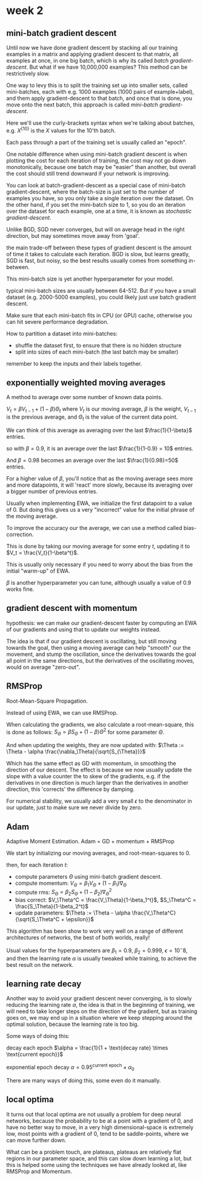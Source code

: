 * week 2

** mini-batch gradient descent
Until now we have done gradient descent by stacking all our training examples in
a matrix and applying gradient descent to that matrix, all examples at once, in
one big batch, which is why its called /batch gradient-descent/. But what if we
have 10,000,000 examples? This method can be restrictively slow.

One way to levy this is to split the training set up into smaller sets, called
mini-batches, each with e.g. 1000 examples (1000 pairs of example+label), and
them apply gradient-descent to that batch, and once that is done, you move onto
the next batch, this approach is called /mini-batch gradient-descent/.

Here we'll use the curly-brackets syntax when we're talking about batches,
e.g. $X^{\{10\}}$ is the $X$ values for the 10'th batch.

Each pass through a part of the training set is usually called an "epoch".

One notable difference when using mini-batch gradient descent is when plotting
the cost for each iteration of training, the cost may not go down monotonically,
because one batch may be "easier" than another, but overall the cost should
still trend downward if your network is improving.

You can look at batch-gradient-descent as a special case of mini-batch
gradient-descent, where the batch-size is just set to the number of examples you
have, so you only take a single iteration over the dataset. On the other hand,
if you set the mini-batch size to 1, so you do an iteration over the dataset for
each example, one at a time, it is known as /stochastic gradient-descent/.

Unlike BGD, SGD never converges, but will on average head in the right
direction, but may sometimes move away from 'goal'.

the main trade-off between these types of gradient descent is the amount of time
it takes to calculate each iteration. BGD is slow, but learns greatly, SGD is
fast, but noisy, so the best results usually comes from something in-between.

This mini-batch size is yet another hyperparameter for your model.

typical mini-batch sizes are usually between 64-512. But if you have a small
dataset (e.g. 2000-5000 examples), you could likely just use batch gradient
descent.

Make sure that each mini-batch fits in CPU (or GPU) cache, otherwise you can hit
severe performance degradation.

How to partition a dataset into mini-batches:
- shuffle the dataset first, to ensure that there is no hidden structure
- split into sizes of each mini-batch (the last batch may be smaller)

remember to keep the inputs and their labels together.

** exponentially weighted moving averages
A method to average over some number of known data points.

$V_t = \beta V_{t-1} + (1-\beta) \Theta_t$
where $V_t$ is our moving average, $\beta$ is the weight, $V_{t-1}$ is the
previous average, and $\Theta_t$ is the value of the current data point.

We can think of this average as averaging over the last $\frac{1}{1-\beta}$
entries.

so with $\beta = 0.9$, it is an average over the last $\frac{1}{1-0.9} = 10$
entries.

And $\beta = 0.98$ becomes an average over the last $\frac{1}{0.98}=50$ entries.

For a higher value of $\beta$, you'll notice that as the moving average sees
more and more datapoints, it will 'react' more slowly, because its averaging
over a bigger number of previous entries.

Usually when implementing EWA, we initialize the first datapoint to a value
of 0. But doing this gives us a very "incorrect" value for the initial phrase of
the moving average.

To improve the accuracy our the average, we can use a method called bias-correction.

This is done by taking our moving average for some entry $t$, updating it to
$V_t = \frac{V_t}{1-\beta^t}$.

This is usually only necessary if you need to worry about the bias from the
initial "warm-up" of EWA.

$\beta$ is another hyperparameter you can tune, although usually a value of 0.9
works fine.

** gradient descent with momentum
hypothesis: we can make our gradient-descent faster by computing an EWA of our
gradients and using that to update our weights instead.

The idea is that if our gradient descent is oscillating, but still moving
towards the goal, then using a moving average can help "smooth" our the
movement, and stump the oscillation, since the derivatives towards the goal all
point in the same directions, but the derivatives of the oscillating moves,
would on average "zero-out".

** RMSProp
Root-Mean-Square Propagation.

Instead of using EWA, we can use RMSProp.

When calculating the gradients, we also calculate a root-mean-square, this is
done as follows: $S_\Theta = \beta S_\Theta + (1-\beta)\Theta^2$ for some
parameter $\Theta$.

And when updating the weights, they are now updated with:
$\Theta := \Theta - \alpha \frac{\nabla_\Theta}{\sqrt{S_{\Theta}}}$

Which has the same effect as GD with momentum, in smoothing the direction of our
descent. The effect is because we now usually update the slope with a value
counter the to skew of the gradients, e.g. if the derivatives in one direction
is much larger than the derivatives in another direction, this 'corrects' the
difference by damping.

For numerical stability, we usually add a very small $\epsilon$ to the
denominator in our update, just to make sure we never divide by zero.

** Adam
Adaptive Moment Estimation.
Adam = GD + momentum + RMSProp

We start by initializing our moving averages, and root-mean-squares to 0.

then, for each iteration $t$:
- compute parameters $\Theta$ using mini-batch gradient descent.
- compute momentum: $V_\Theta = \beta_1 V_\Theta + (1-\beta_1)\nabla_\Theta$
- compute rms: $S_\Theta = \beta_2 S_\Theta + (1-\beta_2)\nabla_\Theta^2$
- bias correct: $V_\Theta^C = \frac{V_\Theta}{1-\beta_1^t}$, $S_\Theta^C = \frac{S_\Theta}{1-\beta_2^t}$
- update parameters: $\Theta := \Theta - \alpha
  \frac{V_\Theta^C}{\sqrt{S_\Theta^C + \epsilon}}$
This algorithm has been show to work very well on a range of different
architectures of networks, the best of both worlds, really!

Usual values for the hyperparameters are $\beta_1 = 0.9$, $\beta_2 = 0.999$,
$\epsilon = 10^-8$, and then the learning rate $\alpha$ is usually tweaked while
training, to achieve the best result on the network.

** learning rate decay
Another way to avoid your gradient descent never converging, is to slowly
reducing the learning rate $\alpha$, the idea is that in the beginning of
training, we will need to take longer steps on the direction of the gradient,
but as training goes on, we may end up in a situation where we keep stepping
around the optimal solution, because the learning rate is too big.

Some ways of doing this:

decay each epoch $\alpha = \frac{1}{1 + \text{decay rate} \times \text{current epoch}}$

exponential epoch decay $\alpha = 0.95^\text{current epoch}\times \alpha_0$

There are many ways of doing this, some even do it manually.

** local optima
It turns out that local optima are not usually a problem for deep neural
networks, because the probability to be at a point with a gradient of 0, and
have no better way to move, in a very high dimensional-space is extremely low,
most points with a gradient of 0, tend to be saddle-points, where we can move
further down.

What can be a problem touch, are plateaus, plateaus are relatively flat regions
in our parameter space, and this can slow down learning a lot, but this is
helped some using the techniques we have already looked at, like RMSProp and Momentum.

